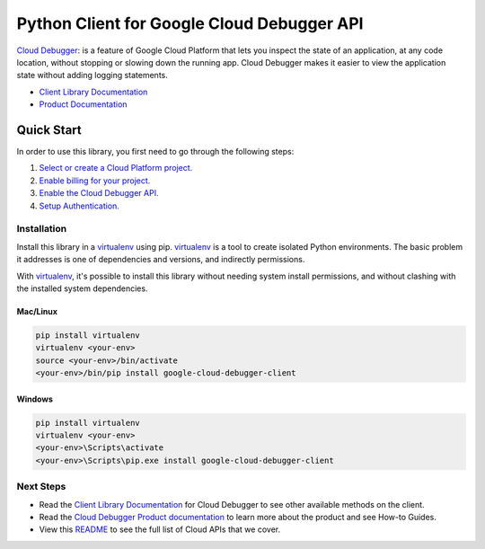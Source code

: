 Python Client for Google Cloud Debugger API
===========================================

|ga| |pypi| |versions|

`Cloud Debugger`_: is a feature of Google Cloud Platform that lets you inspect the state of an application, 
at any code location, without stopping or slowing down the running app. Cloud Debugger makes it easier to 
view the application state without adding logging statements.

- `Client Library Documentation`_
- `Product Documentation`_

.. |ga| image:: https://img.shields.io/badge/support-ga-gold.svg
   :target: https://github.com/googleapis/google-cloud-python/blob/master/README.rst#ga-support
.. |pypi| image:: https://img.shields.io/pypi/v/google-cloud-debugger-client.svg
   :target: https://pypi.org/project/google-cloud-debugger-client/
.. |versions| image:: https://img.shields.io/pypi/pyversions/google-cloud-debugger-client.svg
   :target: https://pypi.org/project/google-cloud-debugger-client/
.. _Cloud Debugger: https://cloud.google.com/debugger/docs
.. _Client Library Documentation: https://googleapis.dev/python/clouddebugger/latest
.. _Product Documentation:  https://cloud.google.com/debugger/docs

Quick Start
-----------

In order to use this library, you first need to go through the following steps:

1. `Select or create a Cloud Platform project.`_
2. `Enable billing for your project.`_
3. `Enable the Cloud Debugger API.`_
4. `Setup Authentication.`_

.. _Select or create a Cloud Platform project.: https://console.cloud.google.com/project
.. _Enable billing for your project.: https://cloud.google.com/billing/docs/how-to/modify-project#enable_billing_for_a_project
.. _Enable the Cloud Debugger API.:  https://cloud.google.com/debugger/docs/setup/python#verifying_the_api_is_enabled
.. _Setup Authentication.: https://googleapis.dev/python/google-api-core/latest/auth.html

Installation
~~~~~~~~~~~~

Install this library in a `virtualenv`_ using pip. `virtualenv`_ is a tool to
create isolated Python environments. The basic problem it addresses is one of
dependencies and versions, and indirectly permissions.

With `virtualenv`_, it's possible to install this library without needing system
install permissions, and without clashing with the installed system
dependencies.

.. _`virtualenv`: https://virtualenv.pypa.io/en/latest/


Mac/Linux
^^^^^^^^^

.. code-block:: console

    pip install virtualenv
    virtualenv <your-env>
    source <your-env>/bin/activate
    <your-env>/bin/pip install google-cloud-debugger-client


Windows
^^^^^^^

.. code-block:: console

    pip install virtualenv
    virtualenv <your-env>
    <your-env>\Scripts\activate
    <your-env>\Scripts\pip.exe install google-cloud-debugger-client

Next Steps
~~~~~~~~~~

-  Read the `Client Library Documentation`_ for Cloud Debugger
   to see other available methods on the client.
-  Read the `Cloud Debugger Product documentation`_ to learn
   more about the product and see How-to Guides.
-  View this `README`_ to see the full list of Cloud
   APIs that we cover.

.. _Cloud Debugger Product documentation:  https://cloud.google.com/debugger/docs
.. _README: https://github.com/googleapis/google-cloud-python/blob/master/README.rst